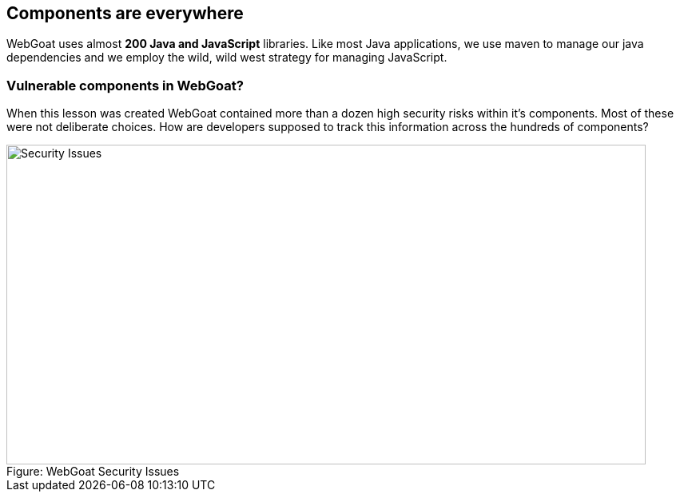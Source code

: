 
== Components are everywhere

WebGoat uses almost *200 Java and JavaScript* libraries.  Like most Java applications, we use maven to manage our java dependencies and we employ the wild, wild west strategy for managing JavaScript. 

=== Vulnerable components in WebGoat?

When this lesson was created WebGoat contained more than a dozen high security risks within it's components.  Most of these were not deliberate choices. How are developers supposed to track this information across the hundreds of components?

image::plugin_lessons/plugin/VulnerableComponents/images/WebGoat-Vulns.png[caption="Figure: ", title="WebGoat Security Issues", alt="Security Issues", width="800", height="400", style="lesson-image"]


